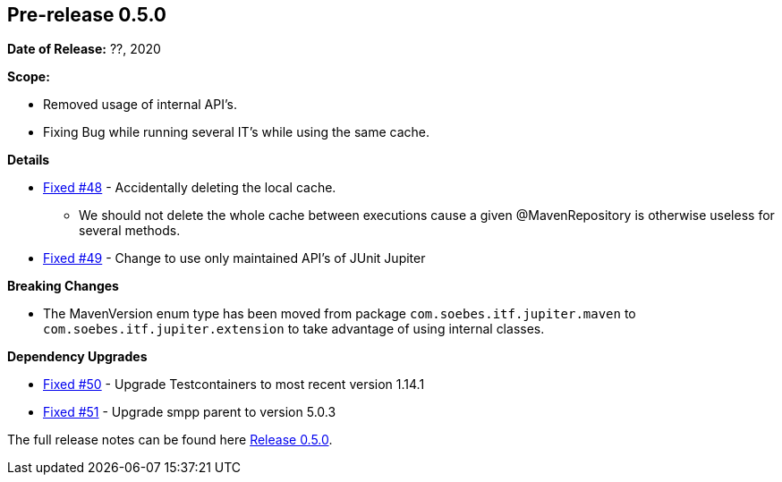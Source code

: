 // Licensed to the Apache Software Foundation (ASF) under one
// or more contributor license agreements. See the NOTICE file
// distributed with this work for additional information
// regarding copyright ownership. The ASF licenses this file
// to you under the Apache License, Version 2.0 (the
// "License"); you may not use this file except in compliance
// with the License. You may obtain a copy of the License at
//
//   http://www.apache.org/licenses/LICENSE-2.0
//
//   Unless required by applicable law or agreed to in writing,
//   software distributed under the License is distributed on an
//   "AS IS" BASIS, WITHOUT WARRANTIES OR CONDITIONS OF ANY
//   KIND, either express or implied. See the License for the
//   specific language governing permissions and limitations
//   under the License.
//
[[release-notes-0.5.0]]
== Pre-release 0.5.0

:issue-48: https://github.com/khmarbaise/maven-it-extension/issues/48[Fixed #48]
:issue-49: https://github.com/khmarbaise/maven-it-extension/issues/49[Fixed #49]
:issue-50: https://github.com/khmarbaise/maven-it-extension/issues/50[Fixed #50]
:issue-51: https://github.com/khmarbaise/maven-it-extension/issues/51[Fixed #51]

:release-0_5_0: https://github.com/khmarbaise/maven-it-extension/milestone/5?closed=1

*Date of Release:* ??, 2020

*Scope:*

 - Removed usage of internal API's.
 - Fixing Bug while running several IT's while using the same cache.

*Details*

 * {issue-48} - Accidentally deleting the local cache.
    - We should not delete the whole cache between executions cause
      a given @MavenRepository is otherwise useless for several methods.
 * {issue-49} - Change to use only maintained API's of JUnit Jupiter

*Breaking Changes*

 * The MavenVersion enum type has been moved from package `com.soebes.itf.jupiter.maven` to
   `com.soebes.itf.jupiter.extension` to take advantage of using internal classes.

*Dependency Upgrades*

 * {issue-50} - Upgrade Testcontainers to most recent version 1.14.1
 * {issue-51} - Upgrade smpp parent to version 5.0.3


The full release notes can be found here {release-0_5_0}[Release 0.5.0].